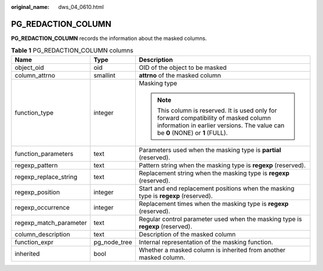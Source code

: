 :original_name: dws_04_0610.html

.. _dws_04_0610:

PG_REDACTION_COLUMN
===================

**PG_REDACTION_COLUMN** records the information about the masked columns.

.. table:: **Table 1** PG_REDACTION_COLUMN columns

   +------------------------+-----------------------+------------------------------------------------------------------------------------------------------------------------------------------------------------------------+
   | Name                   | Type                  | Description                                                                                                                                                            |
   +========================+=======================+========================================================================================================================================================================+
   | object_oid             | oid                   | OID of the object to be masked                                                                                                                                         |
   +------------------------+-----------------------+------------------------------------------------------------------------------------------------------------------------------------------------------------------------+
   | column_attrno          | smallint              | **attrno** of the masked column                                                                                                                                        |
   +------------------------+-----------------------+------------------------------------------------------------------------------------------------------------------------------------------------------------------------+
   | function_type          | integer               | Masking type                                                                                                                                                           |
   |                        |                       |                                                                                                                                                                        |
   |                        |                       | .. note::                                                                                                                                                              |
   |                        |                       |                                                                                                                                                                        |
   |                        |                       |    This column is reserved. It is used only for forward compatibility of masked column information in earlier versions. The value can be **0** (NONE) or **1** (FULL). |
   +------------------------+-----------------------+------------------------------------------------------------------------------------------------------------------------------------------------------------------------+
   | function_parameters    | text                  | Parameters used when the masking type is **partial** (reserved).                                                                                                       |
   +------------------------+-----------------------+------------------------------------------------------------------------------------------------------------------------------------------------------------------------+
   | regexp_pattern         | text                  | Pattern string when the masking type is **regexp** (reserved).                                                                                                         |
   +------------------------+-----------------------+------------------------------------------------------------------------------------------------------------------------------------------------------------------------+
   | regexp_replace_string  | text                  | Replacement string when the masking type is **regexp** (reserved).                                                                                                     |
   +------------------------+-----------------------+------------------------------------------------------------------------------------------------------------------------------------------------------------------------+
   | regexp_position        | integer               | Start and end replacement positions when the masking type is **regexp** (reserved).                                                                                    |
   +------------------------+-----------------------+------------------------------------------------------------------------------------------------------------------------------------------------------------------------+
   | regexp_occurrence      | integer               | Replacement times when the masking type is **regexp** (reserved).                                                                                                      |
   +------------------------+-----------------------+------------------------------------------------------------------------------------------------------------------------------------------------------------------------+
   | regexp_match_parameter | text                  | Regular control parameter used when the masking type is **regexp** (reserved).                                                                                         |
   +------------------------+-----------------------+------------------------------------------------------------------------------------------------------------------------------------------------------------------------+
   | column_description     | text                  | Description of the masked column                                                                                                                                       |
   +------------------------+-----------------------+------------------------------------------------------------------------------------------------------------------------------------------------------------------------+
   | function_expr          | pg_node_tree          | Internal representation of the masking function.                                                                                                                       |
   +------------------------+-----------------------+------------------------------------------------------------------------------------------------------------------------------------------------------------------------+
   | inherited              | bool                  | Whether a masked column is inherited from another masked column.                                                                                                       |
   +------------------------+-----------------------+------------------------------------------------------------------------------------------------------------------------------------------------------------------------+
